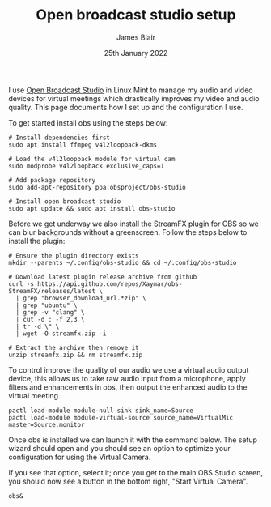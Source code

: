 #+TITLE: Open broadcast studio setup
#+AUTHOR: James Blair
#+EMAIL: mail@jamesblair.net
#+DATE: 25th January 2022


I use [[https://obsproject.com][Open Broadcast Studio]] in Linux Mint to manage my audio and video devices for virtual meetings which drastically improves my video and audio quality. This page documents how I set up and the configuration I use.

To get started install obs using the steps below:

#+NAME: Install open broadcast studio
#+begin_src tmate
# Install dependencies first
sudo apt install ffmpeg v4l2loopback-dkms

# Load the v4l2loopback module for virtual cam
sudo modprobe v4l2loopback exclusive_caps=1

# Add package repository
sudo add-apt-repository ppa:obsproject/obs-studio

# Install open broadcast studio
sudo apt update && sudo apt install obs-studio
#+end_src


Before we get underway we also install the StreamFX plugin for OBS so we can blur backgrounds without a greenscreen. Follow the steps below to install the plugin:

#+NAME: Install streamfx plugin
#+begin_src tmate
# Ensure the plugin directory exists
mkdir --parents ~/.config/obs-studio && cd ~/.config/obs-studio

# Download latest plugin release archive from github
curl -s https://api.github.com/repos/Xaymar/obs-StreamFX/releases/latest \
  | grep "browser_download_url.*zip" \
  | grep "ubuntu" \
  | grep -v "clang" \
  | cut -d : -f 2,3 \
  | tr -d \" \
  | wget -O streamfx.zip -i -

# Extract the archive then remove it
unzip streamfx.zip && rm streamfx.zip
#+end_src


To control improve the quality of our audio we use a virtual audio output device, this allows us to take raw audio input from a microphone, apply filters and enhancements in obs, then output the enhanced audio to the virtual meeting.

#+begin_src tmate
pactl load-module module-null-sink sink_name=Source
pactl load-module module-virtual-source source_name=VirtualMic master=Source.monitor
#+end_src

Once obs is installed we can launch it with the command below. The setup wizard should open and you should see an option to optimize your configuration for using the Virtual Camera.

If you see that option, select it; once you get to the main OBS Studio screen, you should now see a button in the bottom right, "Start Virtual Camera".

#+NAME: Run open broadcast studio
#+begin_src tmate
obs&
#+end_src
